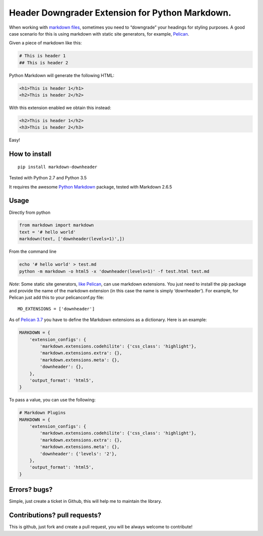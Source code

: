 Header Downgrader Extension for Python Markdown.
================================================

|Build status| |Coverage| |PyPI version|

When working with `markdown
files <https://en.wikipedia.org/wiki/Markdown>`__, sometimes you need to
“downgrade” your headings for styling purposes. A good case scenario for
this is using markdown with static site generators, for example,
`Pelican <http://docs.getpelican.com/en/3.6.3/>`__.

Given a piece of markdown like this:

.. code:: md

   # This is header 1
   ## This is header 2

Python Markdown will generate the following HTML:

.. code:: html

   <h1>This is header 1</h1>
   <h2>This is header 2</h2>

With this extension enabled we obtain this instead:

.. code:: html

   <h2>This is header 1</h2>
   <h3>This is header 2</h3>

Easy!

How to install
--------------

::

   pip install markdown-downheader

Tested with Python 2.7 and Python 3.5

It requires the awesome `Python
Markdown <https://pythonhosted.org/Markdown/index.html>`__ package,
tested with Markdown 2.6.5

Usage
-----

Directly from python

.. code:: python

   from markdown import markdown
   text = '# hello world'
   markdown(text, ['downheader(levels=1)',])

From the command line

.. code:: bash

   echo '# hello world' > test.md
   python -m markdown -o html5 -x 'downheader(levels=1)' -f test.html test.md

*Note*: Some static site generators, `like
Pelican <http://docs.getpelican.com/en/3.6.3/settings.html>`__, can use
markdown extensions. You just need to install the pip package and
provide the name of the markdown extension (in this case the name is
simply ‘downheader’). For example, for Pelican just add this to your
pelicanconf.py file:

::

   MD_EXTENSIONS = ['downheader']

As of `Pelican
3.7 <http://docs.getpelican.com/en/3.7.0/settings.html>`__ you have to
define the Markdown extensions as a dictionary. Here is an example:

.. code:: python

   MARKDOWN = {
       'extension_configs': {
           'markdown.extensions.codehilite': {'css_class': 'highlight'},
           'markdown.extensions.extra': {},
           'markdown.extensions.meta': {},
           'downheader': {},
       },
       'output_format': 'html5',
   }

To pass a value, you can use the following:

.. code:: python

   # Markdown Plugins
   MARKDOWN = {
       'extension_configs': {
           'markdown.extensions.codehilite': {'css_class': 'highlight'},
           'markdown.extensions.extra': {},
           'markdown.extensions.meta': {},
           'downheader': {'levels': '2'},
       },
       'output_format': 'html5',
   }

Errors? bugs?
-------------

Simple, just create a ticket in Github, this will help me to maintain
the library.

Contributions? pull requests?
-----------------------------

This is github, just fork and create a pull request, you will be always
welcome to contribute!

.. |Build status| image:: https://travis-ci.org/cprieto/mdx_downheader.svg?branch=master
   :target: https://travis-ci.org/cprieto/mdx_downheader
.. |Coverage| image:: https://codecov.io/github/cprieto/mdx_downheader/coverage.svg?branch=master
   :target: https://codecov.io/github/cprieto/mdx_downheader?branch=master
.. |PyPI version| image:: https://badge.fury.io/py/markdown-downheader.svg
   :target: https://badge.fury.io/py/markdown-downheader
